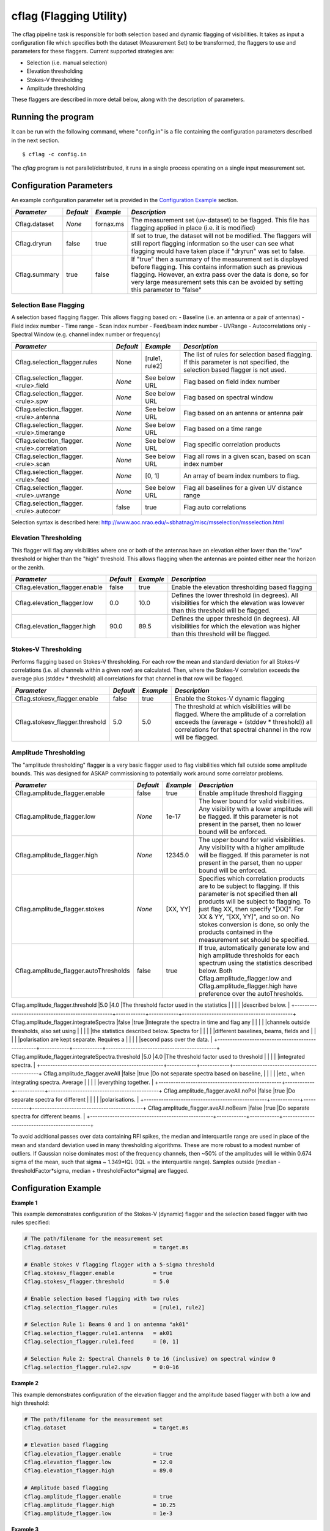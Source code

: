 cflag (Flagging Utility)
========================

The cflag pipeline task is responsible for both selection based and dynamic flagging
of visibilities. It takes as input a configuration file which specifies both the
dataset (Measurement Set) to be transformed, the flaggers to use and
parameters for these flaggers. Current supported strategies are:

- Selection (i.e. manual selection)
- Elevation thresholding
- Stokes-V thresholding
- Amplitude thresholding

These flaggers are described in more detail below, along with the description of
parameters.

Running the program
-------------------

It can be run with the following command, where "config.in" is a file containing
the configuration parameters described in the next section. ::

   $ cflag -c config.in

The *cflag* program is not parallel/distributed, it runs in a single process operating
on a single input measurement set.

Configuration Parameters
------------------------

An example configuration parameter set is provided in the `Configuration Example`_
section.

+----------------------+------------+-----------------------+---------------------------------------------+
|*Parameter*           |*Default*   |*Example*              |*Description*                                |
+======================+============+=======================+=============================================+
|Cflag.dataset         |*None*      |fornax.ms              |The measurement set (uv-dataset) to be       |
|                      |            |                       |flagged. This file has flagging applied in   |
|                      |            |                       |place (i.e. it is modified)                  |
+----------------------+------------+-----------------------+---------------------------------------------+
|Cflag.dryrun          |false       |true                   |If set to true, the dataset will not be      |
|                      |            |                       |modified. The flaggers will still report     |
|                      |            |                       |flagging information so the user can see what|
|                      |            |                       |flagging would have taken place if "dryrun"  |
|                      |            |                       |was set to false.                            |
+----------------------+------------+-----------------------+---------------------------------------------+
|Cflag.summary         |true        |false                  |If "true" then a summary of the measurement  |
|                      |            |                       |set is displayed before flagging. This       |
|                      |            |                       |contains information such as previous        |
|                      |            |                       |flagging. However, an extra pass over the    |
|                      |            |                       |data is done, so for very large measurement  |
|                      |            |                       |sets this can be avoided by setting this     |
|                      |            |                       |parameter to "false"                         |
+----------------------+------------+-----------------------+---------------------------------------------+
    
Selection Base Flagging
~~~~~~~~~~~~~~~~~~~~~~~

A selection based flagging flagger. This allows flagging based on:
- Baseline (i.e. an antenna or a pair of antennas)
- Field index number
- Time range
- Scan index number
- Feed/beam index number
- UVRange
- Autocorrelations only
- Spectral Window (e.g. channel index number or frequency)

+------------------------------------------+---------+----------------+-----------------------------------+
|*Parameter*                               |*Default*|*Example*       |*Description*                      |
+==========================================+=========+================+===================================+
|Cflag.selection_flagger.rules             |None     |[rule1, rule2]  |The list of rules for selection    |
|                                          |         |                |based flagging. If this parameter  |
|                                          |         |                |is not specified, the selection    |
|                                          |         |                |based flagger is not used.         |
+------------------------------------------+---------+----------------+-----------------------------------+
|Cflag.selection_flagger.<rule>.field      |*None*   |See below URL   |Flag based on field index number   |
|                                          |         |                |                                   |
+------------------------------------------+---------+----------------+-----------------------------------+
|Cflag.selection_flagger.<rule>.spw        |*None*   |See below URL   |Flag based on spectral window      |
|                                          |         |                |                                   |
+------------------------------------------+---------+----------------+-----------------------------------+
|Cflag.selection_flagger.<rule>.antenna    |*None*   |See below URL   |Flag based on an antenna or antenna|
|                                          |         |                |pair                               |
+------------------------------------------+---------+----------------+-----------------------------------+
|Cflag.selection_flagger.<rule>.timerange  |*None*   |See below URL   |Flag based on a time range         |
|                                          |         |                |                                   |
+------------------------------------------+---------+----------------+-----------------------------------+
|Cflag.selection_flagger.<rule>.correlation|*None*   |See below URL   |Flag specific correlation products |
|                                          |         |                |                                   |
+------------------------------------------+---------+----------------+-----------------------------------+
|Cflag.selection_flagger.<rule>.scan       |*None*   |See below URL   |Flag all rows in a given scan,     |
|                                          |         |                |based on scan index number         |
+------------------------------------------+---------+----------------+-----------------------------------+
|Cflag.selection_flagger.<rule>.feed       |*None*   |[0, 1]          |An array of beam index numbers to  |
|                                          |         |                |flag.                              |
+------------------------------------------+---------+----------------+-----------------------------------+
|Cflag.selection_flagger.<rule>.uvrange    |*None*   |See below URL   |Flag all baselines for a given UV  |
|                                          |         |                |distance range                     |
+------------------------------------------+---------+----------------+-----------------------------------+
|Cflag.selection_flagger.<rule>.autocorr   |false    |true            |Flag auto correlations             |
+------------------------------------------+---------+----------------+-----------------------------------+

Selection syntax is described here: http://www.aoc.nrao.edu/~sbhatnag/misc/msselection/msselection.html


Elevation Thresholding
~~~~~~~~~~~~~~~~~~~~~~

This flagger will flag any visibilities where one or both of the antennas have
an elevation either lower than the "low" threshold or higher than the "high"
threshold. This allows flagging when the antennas are pointed either near
the horizon or the zenith.

+----------------------------------+------------+------------+---------------------------------------------+
|*Parameter*                       |*Default*   |*Example*   |*Description*                                |
+==================================+============+============+=============================================+
|Cflag.elevation_flagger.enable    |false       |true        |Enable the elevation thresholding based      |
|                                  |            |            |flagging                                     |
+----------------------------------+------------+------------+---------------------------------------------+
|Cflag.elevation_flagger.low       |0.0         |10.0        |Defines the lower threshold (in degrees). All|
|                                  |            |            |visibilities for which the elevation was     |
|                                  |            |            |lowever than this threshold will be flagged. |
+----------------------------------+------------+------------+---------------------------------------------+
|Cflag.elevation_flagger.high      |90.0        |89.5        |Defines the upper threshold (in degrees). All|
|                                  |            |            |visibilities for which the elevation was     |
|                                  |            |            |higher than this threshold will be flagged.  |
+----------------------------------+------------+------------+---------------------------------------------+


Stokes-V Thresholding
~~~~~~~~~~~~~~~~~~~~~

Performs flagging based on Stokes-V thresholding. For each row the mean
and standard deviation for all Stokes-V correlations (i.e. all channels
within a given row) are calculated. Then, where the Stokes-V correlation
exceeds the average plus (stddev * threshold) all correlations for that
channel in that row will be flagged.

+----------------------------------+------------+------------+---------------------------------------------+
|*Parameter*                       |*Default*   |*Example*   |*Description*                                |
+==================================+============+============+=============================================+
|Cflag.stokesv_flagger.enable      |false       |true        |Enable the Stokes-V dynamic flagging         |
+----------------------------------+------------+------------+---------------------------------------------+
|Cflag.stokesv_flagger.threshold   |5.0         |5.0         |The threshold at which visibilities will be  |
|                                  |            |            |flagged. Where the amplitude of a correlation|
|                                  |            |            |exceeds the (average + (stddev * threshold)) |
|                                  |            |            |all correlations for that spectral channel in|
|                                  |            |            |the row will be flagged.                     |
+----------------------------------+------------+------------+---------------------------------------------+

Amplitude Thresholding 
~~~~~~~~~~~~~~~~~~~~~~

The "amplitude thresholding" flagger is a very basic flagger used to flag visibilities
which fall outside some amplitude bounds. This was designed for ASKAP commissioning to
potentially work around some correlator problems.

+--------------------------------------------------+------------+------------+---------------------------------------------+
|*Parameter*                                       |*Default*   |*Example*   |*Description*                                |
+==================================================+============+============+=============================================+
|Cflag.amplitude_flagger.enable                    |false       |true        |Enable amplitude threshold flagging          |
+--------------------------------------------------+------------+------------+---------------------------------------------+
|Cflag.amplitude_flagger.low                       |*None*      |1e-17       |The lower bound for valid visibilities. Any  |
|                                                  |            |            |visibility with a lower amplitude will be    |
|                                                  |            |            |flagged. If this parameter is not present in |
|                                                  |            |            |the parset, then no lower bound will be      |
|                                                  |            |            |enforced.                                    |
+--------------------------------------------------+------------+------------+---------------------------------------------+
|Cflag.amplitude_flagger.high                      |*None*      |12345.0     |The upper bound for valid visibilities. Any  |
|                                                  |            |            |visibility with a higher amplitude will be   |
|                                                  |            |            |flagged. If this parameter is not present in |
|                                                  |            |            |the parset, then no upper bound will be      |
|                                                  |            |            |enforced.                                    |
+--------------------------------------------------+------------+------------+---------------------------------------------+
|Cflag.amplitude_flagger.stokes                    |*None*      |[XX, YY]    |Specifies which correlation products are to  |
|                                                  |            |            |be subject to flagging. If this parameter is |
|                                                  |            |            |not specified then **all** products will be  |
|                                                  |            |            |subject to flagging. To just flag XX, then   |
|                                                  |            |            |specify "[XX]". For XX & YY, "[XX, YY]", and |
|                                                  |            |            |so on. No stokes conversion is done, so only |
|                                                  |            |            |the products contained in the measurement set|
|                                                  |            |            |should be specified.                         |
+--------------------------------------------------+------------+------------+---------------------------------------------+
|Cflag.amplitude_flagger.autoThresholds            |false       |true        |If true, automatically generate low and high |
|                                                  |            |            |amplitude thresholds for each spectrum using |
|                                                  |            |            |the statistics described below. Both         |
|                                                  |            |            |Cflag.amplitude_flagger.low and              |
|                                                  |            |            |Cflag.amplitude_flagger.high have preference |
|                                                  |            |            |over the autoThresholds.                     |
+--------------------------------------------------+------------+------------+---------------------------------------------+
Cflag.amplitude_flagger.threshold                  |5.0         |4.0         |The threshold factor used in the statistics  |
|                                                  |            |            |described below.                             |
+--------------------------------------------------+------------+------------+---------------------------------------------+
Cflag.amplitude_flagger.integrateSpectra           |false       |true        |Integrate the spectra in time and flag any   |
|                                                  |            |            |channels outside thresholds, also set using  |
|                                                  |            |            |the statistics described below. Spectra for  |
|                                                  |            |            |different baselines, beams, fields and       |
|                                                  |            |            |polarisation are kept separate. Requires a   |
|                                                  |            |            |second pass over the data.                   |
+--------------------------------------------------+------------+------------+---------------------------------------------+
Cflag.amplitude_flagger.integrateSpectra.threshold |5.0         |4.0         |The threshold factor used to threshold       |
|                                                  |            |            |integrated spectra.                          |
+--------------------------------------------------+------------+------------+---------------------------------------------+
Cflag.amplitude_flagger.aveAll                     |false       |true        |Do not separate spectra based on baseline,   |
|                                                  |            |            |etc., when integrating spectra. Average      |
|                                                  |            |            |everything together.                         |
+--------------------------------------------------+------------+------------+---------------------------------------------+
Cflag.amplitude_flagger.aveAll.noPol               |false       |true        |Do separate spectra for different            |
|                                                  |            |            |polarisations.                               |
+--------------------------------------------------+------------+------------+---------------------------------------------+
Cflag.amplitude_flagger.aveAll.noBeam              |false       |true        |Do separate spectra for different beams.     |
+--------------------------------------------------+------------+------------+---------------------------------------------+

To avoid additional passes over data containing RFI spikes, the median and interquartile range are used in
place of the mean and standard deviation used in many thresholding algorithms. These are more robust to a
modest number of outliers. If Gaussian noise dominates most of the frequency channels, then ~50% of the
amplitudes will lie within 0.674 sigma of the mean, such that sigma ~ 1.349*IQL (IQL = the interquartile
range). Samples outside [median - thresholdFactor*sigma, median + thresholdFactor*sigma] are flagged.

Configuration Example
---------------------

**Example 1**

This example demonstrates configuration of the Stokes-V (dynamic) flagger and the
selection based flagger with two rules specified:

.. code-block:: bash

    # The path/filename for the measurement set
    Cflag.dataset                           = target.ms

    # Enable Stokes V flagging flagger with a 5-sigma threshold
    Cflag.stokesv_flagger.enable            = true
    Cflag.stokesv_flagger.threshold         = 5.0

    # Enable selection based flagging with two rules
    Cflag.selection_flagger.rules           = [rule1, rule2]

    # Selection Rule 1: Beams 0 and 1 on antenna "ak01"
    Cflag.selection_flagger.rule1.antenna   = ak01
    Cflag.selection_flagger.rule1.feed      = [0, 1]

    # Selection Rule 2: Spectral Channels 0 to 16 (inclusive) on spectral window 0
    Cflag.selection_flagger.rule2.spw       = 0:0~16


**Example 2**

This example demonstrates configuration of the elevation flagger and the amplitude based
flagger with both a low and high threshold:

.. code-block:: bash

    # The path/filename for the measurement set
    Cflag.dataset                           = target.ms

    # Elevation based flagging
    Cflag.elevation_flagger.enable          = true
    Cflag.elevation_flagger.low             = 12.0
    Cflag.elevation_flagger.high            = 89.0

    # Amplitude based flagging
    Cflag.amplitude_flagger.enable          = true
    Cflag.amplitude_flagger.high            = 10.25
    Cflag.amplitude_flagger.low             = 1e-3

**Example 3**

This example demonstrates configuration of the amplitude based
flagger with dynamic thresholding:

.. code-block:: bash

    # The path/filename for the measurement set
    Cflag.dataset                                      = target.ms
    # Amplitude based flagging
    Cflag.amplitude_flagger.enable                     = true
    # Threshold using the median and IQR of each spectrum
    Cflag.amplitude_flagger.autoThresholds             = true
    # Threshold again after averaging spectra in time
    Cflag.amplitude_flagger.integrateSpectra           = true
    Cflag.amplitude_flagger.integrateSpectra.threshold = 4.0

